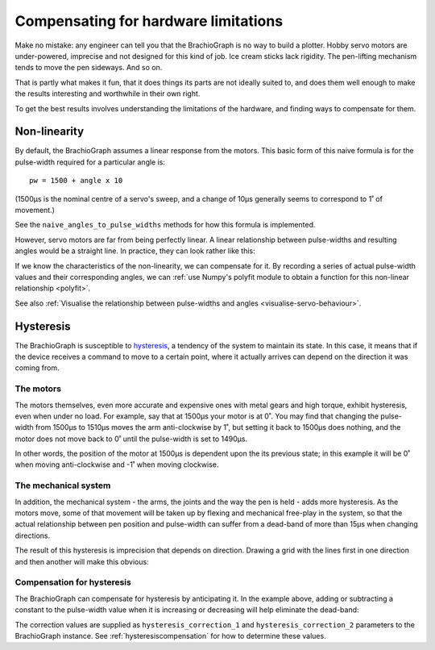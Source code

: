 Compensating for hardware limitations
======================================

Make no mistake: any engineer can tell you that the BrachioGraph is no way to build a plotter. Hobby servo motors are
under-powered, imprecise and not designed for this kind of job. Ice cream sticks lack rigidity. The pen-lifting
mechanism tends to move the pen sideways. And so on.

That is partly what makes it fun, that it does things its parts are not ideally suited to, and does them well enough
to make the results interesting and worthwhile in their own right.

To get the best results involves understanding the limitations of the hardware, and finding ways to compensate for them.


.. _explanation-non-linearity:

Non-linearity
-------------

By default, the BrachioGraph assumes a linear response from the motors. This basic form of this naive formula is for
the pulse-width required for a particular angle is::

    pw = 1500 + angle x 10

(1500µs is the nominal centre of a servo's sweep, and a change of 10µs generally seems to correspond to 1˚ of movement.)

See the ``naive_angles_to_pulse_widths`` methods for how this formula is implemented.

However, servo motors are far from being perfectly linear. A linear relationship between pulse-widths and resulting
angles would be a straight line. In practice, they can look rather like this:

.. image:: /images/pw-angles.png
   :alt: 'Pulse-widths to angles'
   :class: 'main-visual'

If we know the characteristics of the non-linearity, we can compensate for it. By recording a series of actual
pulse-width values and their corresponding angles, we can :ref:`use Numpy's polyfit module to obtain a function for
this non-linear relationship <polyfit>`.

See also :ref:`Visualise the relationship between pulse-widths and angles <visualise-servo-behaviour>`.


.. _about-hysteresis:

Hysteresis
----------

The BrachioGraph is susceptible to `hysteresis <https://en.wikipedia.org/wiki/Hysteresis>`_, a tendency of the system
to maintain its state. In this case, it means that if the device receives a command to move to a certain point, where
it actually arrives can depend on the direction it was coming from.


The motors
~~~~~~~~~~

The motors themselves, even more accurate and expensive ones with metal gears and high torque, exhibit hysteresis, even
when under no load. For example, say that at 1500µs your motor is at 0˚. You may find that changing the pulse-width
from 1500µs to 1510µs moves the arm anti-clockwise by 1˚, but setting it back to 1500µs does nothing, and the motor
does not move back to 0˚ until the pulse-width is set to 1490µs.

In other words, the position of the motor at 1500µs is dependent upon the its previous state; in this example it will
be 0˚ when moving anti-clockwise and -1˚ when moving clockwise.


The mechanical system
~~~~~~~~~~~~~~~~~~~~~~~~~~~~~~

In addition, the mechanical system - the arms, the joints and the way the pen is held - adds more hysteresis. As the
motors move, some of that movement will be taken up by flexing and mechanical free-play in the system, so that the
actual relationship between pen position and pulse-width can suffer from a dead-band of more than 15µs when changing
directions.

The result of this hysteresis is imprecision that depends on direction. Drawing a grid with the lines first in one
direction and then another will make this obvious:

.. image:: /images/hysteresis.jpg
   :alt: 'The effect of hysteresis'
   :class: 'main-visual'


Compensation for hysteresis
~~~~~~~~~~~~~~~~~~~~~~~~~~~~~~

The BrachioGraph can compensate for hysteresis by anticipating it. In the example above, adding or subtracting a
constant to the pulse-width value when it is increasing or decreasing will help eliminate the dead-band:

.. image:: /images/hysteresis-correction.jpg
   :alt: 'Hysteresis corrected'
   :class: 'main-visual'

The correction values are supplied as ``hysteresis_correction_1`` and ``hysteresis_correction_2`` parameters to the
BrachioGraph instance. See :ref:`hysteresiscompensation` for how to determine these values.
